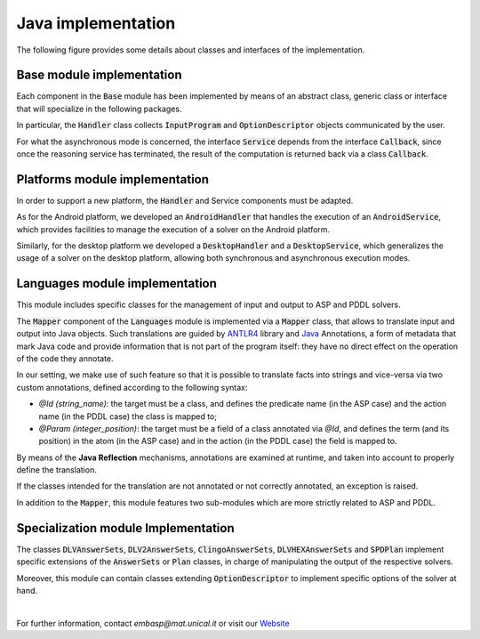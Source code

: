 ===================
Java implementation
===================

The following figure provides some details about classes and interfaces of the implementation.

.. image:: ../_image/class_diagram_java_v6.png

Base module implementation
==========================

Each component in the :code:`Base` module has been implemented by means of an abstract class, generic class or interface that will specialize in the following packages.

In particular, the :code:`Handler` class collects :code:`InputProgram` and :code:`OptionDescriptor` objects communicated by the user.

For what the asynchronous mode is concerned, the interface :code:`Service` depends from the interface :code:`Callback`, since once the reasoning service has terminated, the result of the computation is returned back via a class :code:`Callback`.

Platforms module implementation
===============================

In order to support a new platform, the :code:`Handler` and Service components must be adapted.

As for the Android platform, we developed an :code:`AndroidHandler` that handles the execution of an :code:`AndroidService`, which provides facilities to manage the execution of a solver on the Android platform.

Similarly, for the desktop platform we developed a :code:`DesktopHandler` and a :code:`DesktopService`, which generalizes the usage of a solver on the desktop platform, allowing both synchronous and asynchronous execution modes.

Languages module implementation
===============================

This module includes specific classes for the management of input and output to ASP and PDDL solvers.

The :code:`Mapper` component of the :code:`Languages` module is implemented via a :code:`Mapper` class, that allows to translate input and output into Java objects.
Such translations are guided by `ANTLR4 <https://www.antlr.org/>`_ library and `Java <https://docs.oracle.com/javase/tutorial/java/annotations>`_ Annotations, a form of metadata that mark Java code and provide information that is not part of the program itself: they have no direct effect on the operation of the code they annotate.

In our setting, we make use of such feature so that it is possible to translate facts into strings and vice-versa via two custom annotations, defined according to the following syntax:

* *@Id (string_name)*: the target must be a class, and defines the predicate name (in the ASP case) and the action name (in the PDDL case) the class is mapped to;
* *@Param (integer_position)*: the target must be a field of a class annotated via *@Id*, and defines the term (and its position) in the atom (in the ASP case) and in the action (in the PDDL case) the field is mapped to.

By means of the **Java Reflection** mechanisms, annotations are examined at runtime, and taken into account to properly define the translation.

If the classes intended for the translation are not annotated or not correctly annotated, an exception is raised.

In addition to the :code:`Mapper`, this module features two sub-modules which are more strictly related to ASP and PDDL.

Specialization module Implementation
====================================

The classes :code:`DLVAnswerSets`, :code:`DLV2AnswerSets`, :code:`ClingoAnswerSets`, :code:`DLVHEXAnswerSets` and :code:`SPDPlan` implement specific extensions of the :code:`AnswerSets` or :code:`Plan` classes, in charge of manipulating the output of the respective solvers.

Moreover, this module can contain classes extending :code:`OptionDescriptor` to implement specific options of the solver at hand. 

|

For further information, contact *embasp@mat.unical.it* or visit our `Website <https://www.mat.unical.it/calimeri/projects/embasp/>`_

